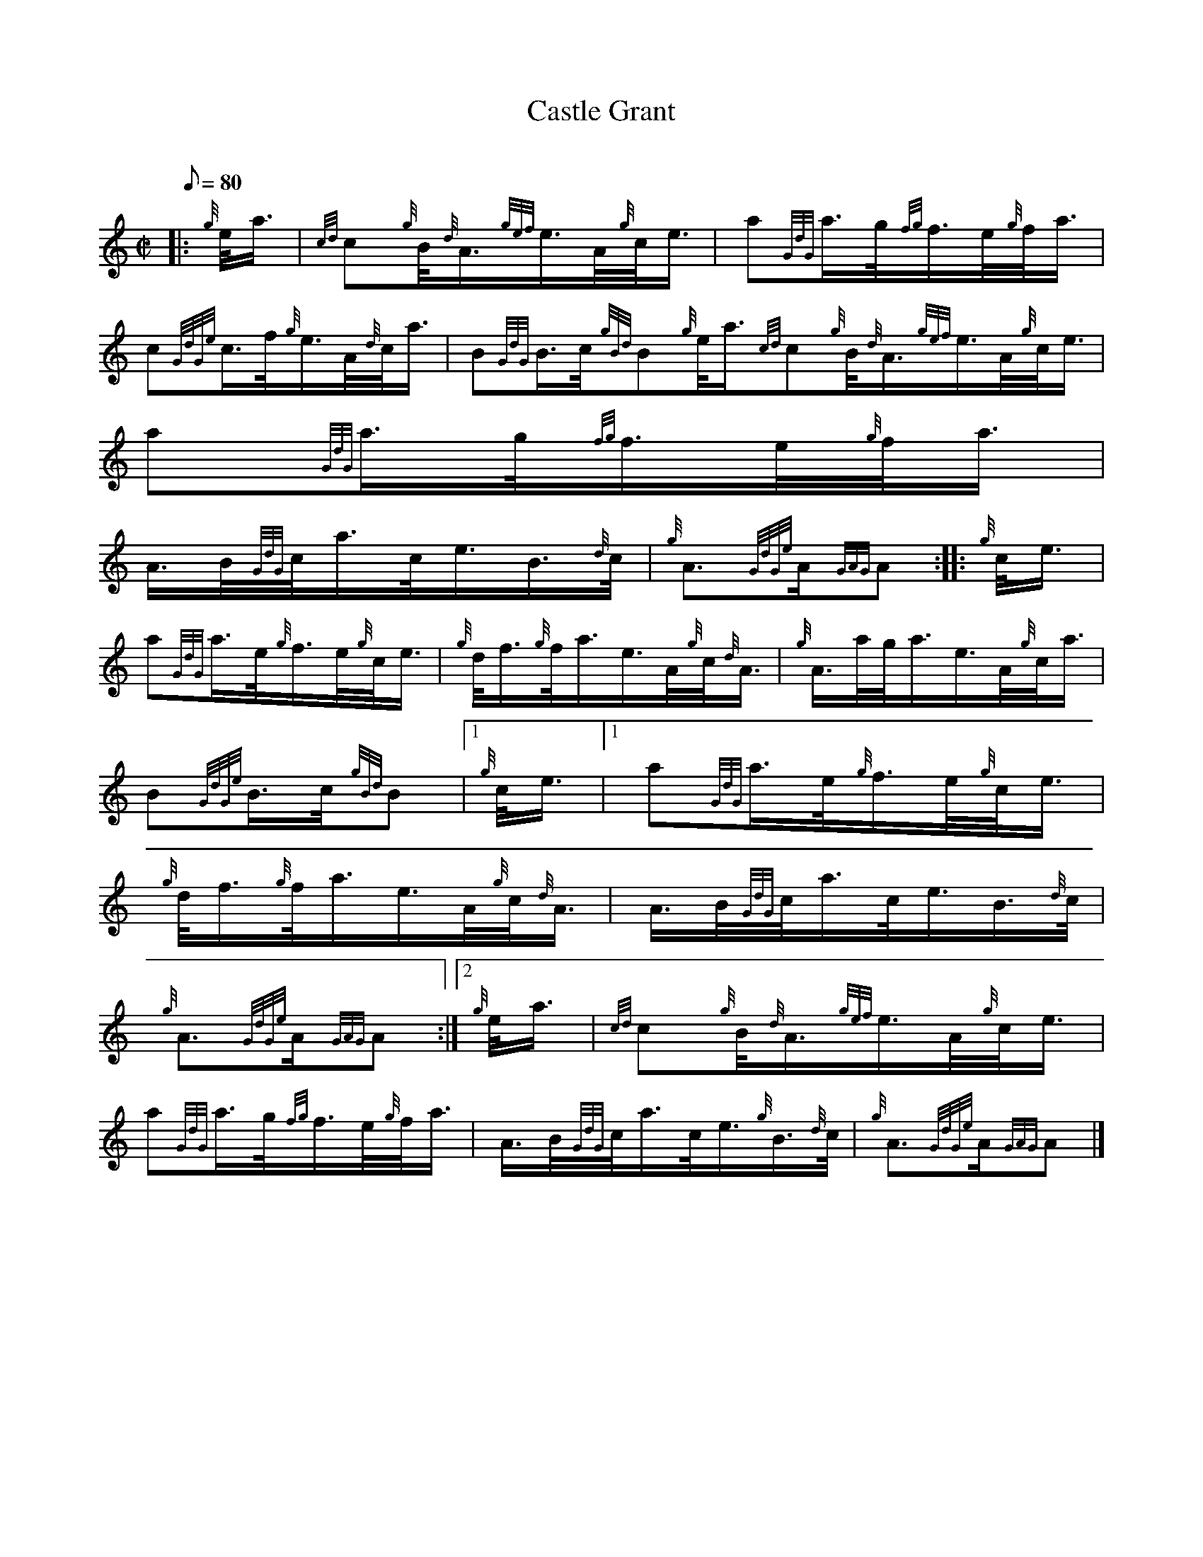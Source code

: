 X: 1
T:Castle Grant
M:C|
L:1/8
Q:80
C:
S:March
K:HP
|: {g}e/4a3/4|
{cd}c{g}B/4{d}A3/4{gef}e3/4A/4{g}c/4e3/4|
a{GdG}a3/4g/4{fg}f3/4e/4{g}f/4a3/4|  !
c{GdGe}c3/4f/4{g}e3/4A/4{d}c/4a3/4|
B{GdG}B3/4c/4{gBd}B{g}e/4a3/4{cd}c{g}B/4{d}A3/4{gef}e3/4A/4{g}c/4e3/4|
a{GdG}a3/4g/4{fg}f3/4e/4{g}f/4a3/4|  !
A3/4B/4{GdG}c/4a3/4c/4e3/4B3/4{d}c/4|
{g}A3/2{GdGe}A/2{GAG}A:| |:
{g}c/4e3/4|  !
a{GdG}a3/4e/4{g}f3/4e/4{g}c/4e3/4|
{g}d/4f3/4{g}f/4a3/4e3/4A/4{g}c/4{d}A3/4|
{g}A3/4a/4g/4a3/4e3/4A/4{g}c/4a3/4|  !
B{GdGe}B3/4c/4{gBd}B|1 {g}c/4e3/4|1 a{GdG}a3/4e/4{g}f3/4e/4{g}c/4e3/4|
{g}d/4f3/4{g}f/4a3/4e3/4A/4{g}c/4{d}A3/4|
A3/4B/4{GdG}c/4a3/4c/4e3/4B3/4{d}c/4|  !
{g}A3/2{GdGe}A/2{GAG}A:|2
{g}e/4a3/4|
{cd}c{g}B/4{d}A3/4{gef}e3/4A/4{g}c/4e3/4|  !
a{GdG}a3/4g/4{fg}f3/4e/4{g}f/4a3/4|
A3/4B/4{GdG}c/4a3/4c/4e3/4{g}B3/4{d}c/4|
{g}A3/2{GdGe}A/2{GAG}A|]  !
